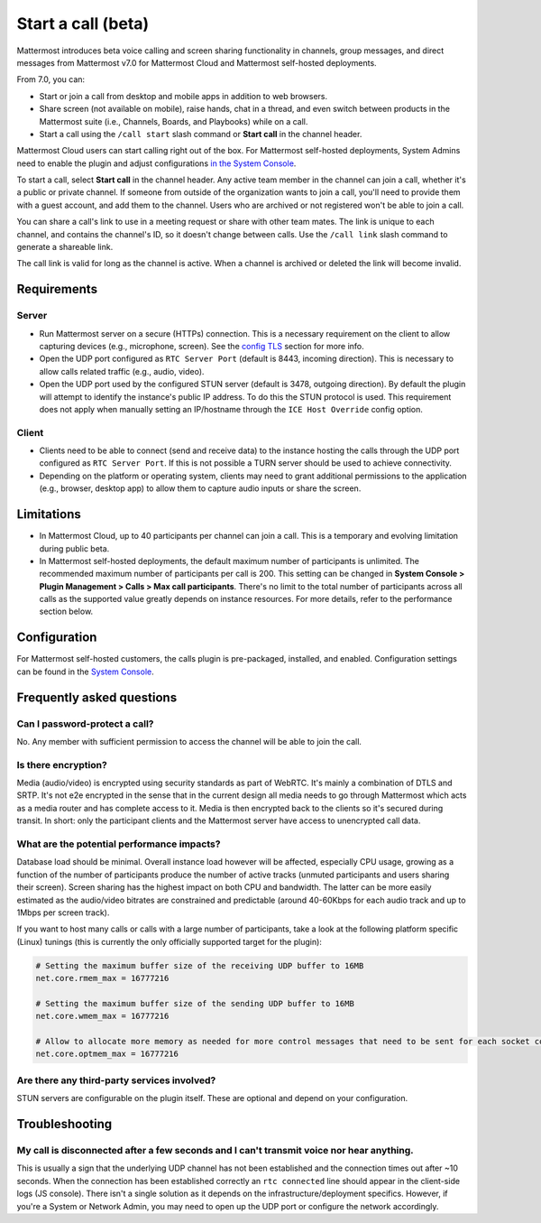 Start a call (beta)
===================

|all-plans| |cloud| |self-hosted|

.. |all-plans| image:: ../images/all-plans-badge.png
  :scale: 30
  :target: https://mattermost.com/pricing
  :alt: Available in Mattermost Free and Starter subscription plans.

.. |cloud| image:: ../images/cloud-badge.png
  :scale: 30
  :target: https://mattermost.com/sign-up
  :alt: Available for Mattermost Cloud deployments.

.. |self-hosted| image:: ../images/self-hosted-badge.png
  :scale: 30
  :target: https://mattermost.com/deploy
  :alt: Available for Mattermost Self-Hosted deployments.
  
Mattermost introduces beta voice calling and screen sharing functionality in channels, group messages, and direct messages from Mattermost v7.0 for Mattermost Cloud and Mattermost self-hosted deployments.

From 7.0, you can:

- Start or join a call from desktop and mobile apps in addition to web browsers.
- Share screen (not available on mobile), raise hands, chat in a thread, and even switch between products in the Mattermost suite (i.e., Channels, Boards, and Playbooks) while on a call.
- Start a call using the ``/call start`` slash command or **Start call** in the channel header.

Mattermost Cloud users can start calling right out of the box. For Mattermost self-hosted deployments, System Admins need to enable the plugin and adjust configurations `in the System Console <https://docs.mattermost.com/configure/configuration-settings.html#calls-beta>`_.

To start a call, select **Start call** in the channel header. Any active team member in the channel can join a call, whether it's a public or private channel. If someone from outside of the organization wants to join a call, you'll need to provide them with a guest account, and add them to the channel. Users who are archived or not registered won't be able to join a call.

You can share a call's link to use in a meeting request or share with other team mates. The link is unique to each channel, and contains the channel's ID, so it doesn't change between calls. Use the ``/call link`` slash command to generate a shareable link.

The call link is valid for long as the channel is active. When a channel is archived or deleted the link will become invalid.

Requirements
------------

Server
~~~~~~

- Run Mattermost server on a secure (HTTPs) connection. This is a necessary requirement on the client to allow capturing devices (e.g., microphone, screen). See the `config TLS </install/config-tls-mattermost.html>`_ section for more info.
- Open the UDP port configured as ``RTC Server Port`` (default is 8443, incoming direction). This is necessary to allow calls related traffic (e.g., audio, video).
- Open the UDP port used by the configured STUN server (default is 3478, outgoing direction). By default the plugin will attempt to identify the instance's public IP address. To do this the STUN protocol is used. This requirement does not apply when manually setting an IP/hostname through the ``ICE Host Override`` config option.

Client
~~~~~~

- Clients need to be able to connect (send and receive data) to the instance hosting the calls through the UDP port configured as ``RTC Server Port``. If this is not possible a TURN server should be used to achieve connectivity.
- Depending on the platform or operating system, clients may need to grant additional permissions to the application (e.g., browser, desktop app) to  allow them to capture audio inputs or share the screen.

Limitations
-----------

- In Mattermost Cloud, up to 40 participants per channel can join a call. This is a temporary and evolving limitation during public beta.
- In Mattermost self-hosted deployments, the default maximum number of participants is unlimited. The recommended maximum number of participants per call is 200. This setting can be changed in **System Console > Plugin Management > Calls > Max call participants**. There's no limit to the total number of participants across all calls as the supported value greatly depends on instance resources. For more details, refer to the performance section below.

Configuration
-------------

For Mattermost self-hosted customers, the calls plugin is pre-packaged, installed, and enabled. Configuration settings can be found in the `System Console <https://docs.mattermost.com/configure/configuration-settings.html#calls-beta>`_.

Frequently asked questions
--------------------------

Can I password-protect a call?
~~~~~~~~~~~~~~~~~~~~~~~~~~~~~~

No. Any member with sufficient permission to access the channel will be able to join the call.

Is there encryption?
~~~~~~~~~~~~~~~~~~~~

Media (audio/video) is encrypted using security standards as part of WebRTC. It's mainly a combination of DTLS and SRTP. It's not e2e encrypted in the sense that in the current design all media needs to go through Mattermost which acts as a media router and has complete access to it. Media is then encrypted back to the clients so it's secured during transit. In short: only the participant clients and the Mattermost server have access to unencrypted call data.

What are the potential performance impacts?
~~~~~~~~~~~~~~~~~~~~~~~~~~~~~~~~~~~~~~~~~~~

Database load should be minimal. Overall instance load however will be affected, especially CPU usage, growing as a function of the number of participants produce the number of active tracks (unmuted participants and users sharing their screen). Screen sharing has the highest impact on both CPU and bandwidth. The latter can be more easily estimated as the audio/video bitrates are constrained and predictable (around 40-60Kbps for each audio track and up to 1Mbps per screen track).

If you want to host many calls or calls with a large number of participants, take a look at the following platform specific (Linux) tunings (this is currently the only officially supported target for the plugin):

.. code::

  # Setting the maximum buffer size of the receiving UDP buffer to 16MB
  net.core.rmem_max = 16777216

  # Setting the maximum buffer size of the sending UDP buffer to 16MB
  net.core.wmem_max = 16777216

  # Allow to allocate more memory as needed for more control messages that need to be sent for each socket connected
  net.core.optmem_max = 16777216

Are there any third-party services involved?
~~~~~~~~~~~~~~~~~~~~~~~~~~~~~~~~~~~~~~~~~~~~

STUN servers are configurable on the plugin itself. These are optional and depend on your configuration.

Troubleshooting
---------------

My call is disconnected after a few seconds and I can't transmit voice nor hear anything.
~~~~~~~~~~~~~~~~~~~~~~~~~~~~~~~~~~~~~~~~~~~~~~~~~~~~~~~~~~~~~~~~~~~~~~~~~~~~~~~~~~~~~~~~~

This is usually a sign that the underlying UDP channel has not been established and the connection times out after ~10 seconds. When the connection has been established correctly an ``rtc connected`` line should appear in the client-side logs (JS console). There isn't a single solution as it depends on the infrastructure/deployment specifics. However, if you're a System or Network Admin, you may need to open up the UDP port or configure the network accordingly.
